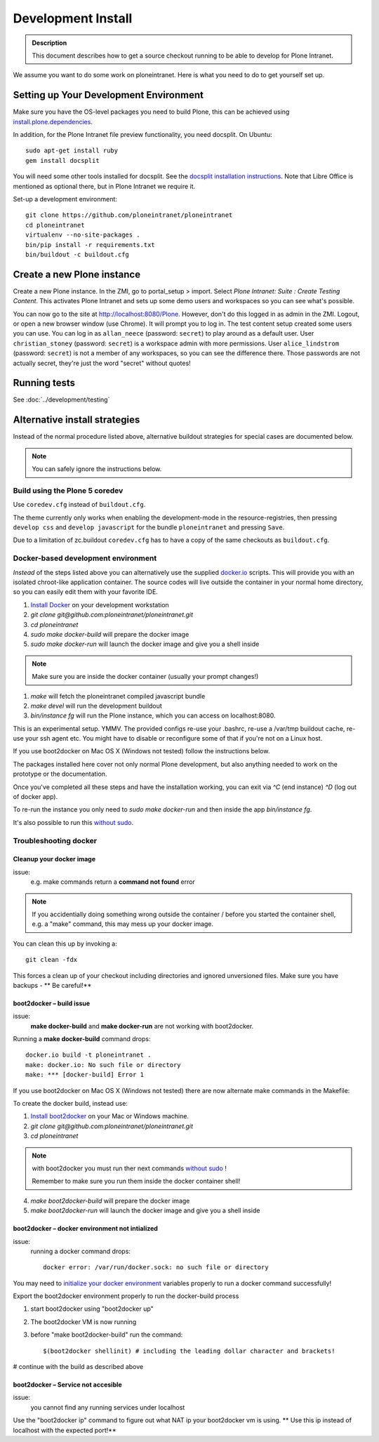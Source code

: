===================
Development Install
===================

.. admonition:: Description

    This document describes how to get a source checkout running to be able to develop for Plone Intranet.

.. image:: https://badge.waffle.io/ploneintranet/ploneintranet.png?label=ready&title=Ready
 :target: https://waffle.io/ploneintranet/ploneintranet
 :alt: 'Stories in Ready'

We assume you want to do some work on ploneintranet. Here is what you need
to do to get yourself set up.

Setting up Your Development Environment
---------------------------------------

Make sure you have the OS-level packages you need to build Plone, this can be
achieved using `install.plone.dependencies`_.

In addition, for the Plone Intranet file preview functionality, you need docsplit.
On Ubuntu::

    sudo apt-get install ruby
    gem install docsplit

You will need some other tools installed for docsplit.  See the
`docsplit installation instructions`_.  Note that Libre Office is
mentioned as optional there, but in Plone Intranet we require it.

.. _`docsplit installation instructions`: https://documentcloud.github.io/docsplit/

Set-up a development environment::

    git clone https://github.com/ploneintranet/ploneintranet
    cd ploneintranet
    virtualenv --no-site-packages .
    bin/pip install -r requirements.txt
    bin/buildout -c buildout.cfg

.. _`install.plone.dependencies`: https://github.com/collective/install.plone.dependencies


Create a new Plone instance
---------------------------

Create a new Plone instance.
In the ZMI, go to portal_setup > import.
Select `Plone Intranet: Suite : Create Testing Content`.
This activates Plone Intranet and sets up some demo users and workspaces so you can see what's possible.

You can now go to the site at http://localhost:8080/Plone.
However, don't do this logged in as admin in the ZMI.
Logout, or open a new browser window (use Chrome).
It will prompt you to log in. The test content setup created some users you can use.
You can log in as ``allan_neece`` (password: ``secret``) to play around as a default user.
User ``christian_stoney`` (password: ``secret``) is a workspace admin with more permissions.
User ``alice_lindstrom`` (password: ``secret``) is not a member of any workspaces, so you can see the difference there.
Those passwords are not actually secret, they're just the word "secret" without quotes!


Running tests
-------------

See :doc:`../development/testing`



Alternative install strategies
------------------------------

Instead of the normal procedure listed above, alternative buildout strategies for special cases are documented below.

.. note::

   You can safely ignore the instructions below.


Build using the Plone 5 coredev
^^^^^^^^^^^^^^^^^^^^^^^^^^^^^^^

Use ``coredev.cfg`` instead of ``buildout.cfg``.

The theme currently only works when enabling the development-mode in the resource-registries, then pressing ``develop css`` and ``develop javascript`` for the bundle ``ploneintranet`` and pressing ``Save``.

Due to a limitation of zc.buildout ``coredev.cfg`` has to have a copy of the same checkouts as ``buildout.cfg``.


Docker-based development environment
^^^^^^^^^^^^^^^^^^^^^^^^^^^^^^^^^^^^

*Instead* of the steps listed above you can alternatively use the supplied `docker.io`_ scripts.
This will provide you with an isolated chroot-like application container.
The source codes will live outside the container in your normal home directory,
so you can easily edit them with your favorite IDE.

1. `Install Docker`_ on your development workstation
2. `git clone git@github.com:ploneintranet/ploneintranet.git`
3. `cd ploneintranet`
4. `sudo make docker-build` will prepare the docker image
5. `sudo make docker-run` will launch the docker image and give you a shell inside

.. note:: Make sure you are inside the docker container (usually your prompt changes!)

1. `make` will fetch the ploneintranet compiled javascript bundle
2. `make devel` will run the development buildout
3. `bin/instance fg` will run the Plone instance, which you can access on localhost:8080.

This is an experimental setup. YMMV. The provided configs re-use your .bashrc,
re-use a /var/tmp buildout cache, re-use your ssh agent etc. You might have to
disable or reconfigure some of that if you're not on a Linux host.

If you use boot2docker on Mac OS X (Windows not tested) follow the instructions below.

The packages installed here cover not only normal Plone development,
but also anything needed to work on the prototype or the documentation.

Once you've completed all these steps and have the installation working, you can
exit via `^C` (end instance) `^D` (log out of docker app).

To re-run the instance you only need to `sudo make docker-run`
and then inside the app `bin/instance fg`.

It's also possible to run this `without sudo`_.

Troubleshooting docker
^^^^^^^^^^^^^^^^^^^^^^

Cleanup your docker image
~~~~~~~~~~~~~~~~~~~~~~~~~

issue:
    e.g. make commands return a **command not found** error

.. note::

    If you accidentially doing something wrong outside the container / before you started the container shell, e.g. a "make" command, this may mess up your docker image.

You can clean this up by invoking a::

    git clean -fdx

This forces a clean up of your checkout including directories and ignored unversioned files. Make sure you have backups - ** Be careful!**

boot2docker – build issue
~~~~~~~~~~~~~~~~~~~~~~~~~~~

issue:
    **make docker-build** and **make docker-run** are not working with boot2docker.

Running a **make docker-build** command drops::

    docker.io build -t ploneintranet .
    make: docker.io: No such file or directory
    make: *** [docker-build] Error 1

If you use boot2docker on Mac OS X (Windows not tested) there are now alternate make commands in the Makefile:

To create the docker build, instead use:

1. `Install boot2docker`_ on your Mac or Windows machine.
2. `git clone git@github.com:ploneintranet/ploneintranet.git`
3. `cd ploneintranet`

.. note::

    with boot2docker you must run ther next commands `without sudo`_ !

    Remember to make sure you run them inside the docker container shell!

4. `make boot2docker-build` will prepare the docker image
5. `make boot2docker-run` will launch the docker image and give you a shell inside

boot2docker – docker environment not intialized
~~~~~~~~~~~~~~~~~~~~~~~~~~~~~~~~~~~~~~~~~~~~~~~~~

issue:
    running a docker command drops::

        docker error: /var/run/docker.sock: no such file or directory

You may need to `initialize your docker environment`_ variables properly to run a docker command successfully!

Export the boot2docker environment properly to run the docker-build process

1.  start boot2docker using "boot2docker up"
2.  The boot2docker VM is now running
3.  before "make boot2docker-build" run the command::

        $(boot2docker shellinit) # including the leading dollar character and brackets!

# continue with the build as described above

boot2docker – Service not accesible
~~~~~~~~~~~~~~~~~~~~~~~~~~~~~~~~~~~~~

issue:
     you cannot find any running services under localhost

Use the "boot2docker ip" command to figure out what NAT ip your boot2docker vm is using. ** Use this ip instead of localhost with the expected port!**


.. _docker.io: https://www.docker.com/
.. _Install Docker: https://docs.docker.com/installation/#installation
.. _without sudo: http://askubuntu.com/questions/477551/how-can-i-use-docker-without-sudo
.. _Install boot2docker: https://github.com/boot2docker/boot2docker
.. _initialize your docker environment: http://stackoverflow.com/questions/25372781/docker-error-var-run-docker-sock-no-such-file-or-directory


